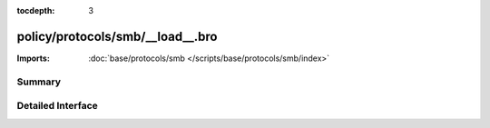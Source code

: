 :tocdepth: 3

policy/protocols/smb/__load__.bro
=================================


:Imports: :doc:`base/protocols/smb </scripts/base/protocols/smb/index>`

Summary
~~~~~~~

Detailed Interface
~~~~~~~~~~~~~~~~~~


